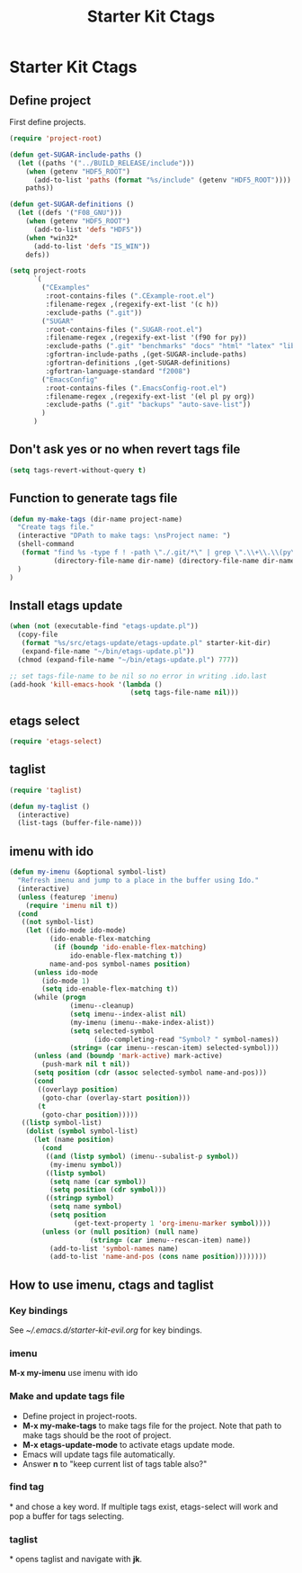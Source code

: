 #+TITLE: Starter Kit Ctags
#+OPTIONS: toc:nil num:nil ^:nil

* Starter Kit Ctags
  
** Define project

First define projects.
#+BEGIN_SRC emacs-lisp
(require 'project-root)

(defun get-SUGAR-include-paths ()
  (let ((paths '("../BUILD_RELEASE/include")))
    (when (getenv "HDF5_ROOT")
      (add-to-list 'paths (format "%s/include" (getenv "HDF5_ROOT"))))
    paths))

(defun get-SUGAR-definitions ()
  (let ((defs '("F08_GNU")))
    (when (getenv "HDF5_ROOT")
      (add-to-list 'defs "HDF5"))
    (when *win32*
      (add-to-list 'defs "IS_WIN"))
    defs))

(setq project-roots
      `(
        ("CExamples"
         :root-contains-files (".CExample-root.el")
         :filename-regex ,(regexify-ext-list '(c h))
         :exclude-paths (".git"))
        ("SUGAR"
         :root-contains-files (".SUGAR-root.el")
         :filename-regex ,(regexify-ext-list '(f90 for py))
         :exclude-paths (".git" "benchmarks" "docs" "html" "latex" "lib" "test" "unittest")
         :gfortran-include-paths ,(get-SUGAR-include-paths)
         :gfortran-definitions ,(get-SUGAR-definitions)
         :gfortran-language-standard "f2008")
        ("EmacsConfig"
         :root-contains-files (".EmacsConfig-root.el")
         :filename-regex ,(regexify-ext-list '(el pl py org))
         :exclude-paths (".git" "backups" "auto-save-list"))
        )
      )
#+END_SRC
  
** Don't ask yes or no when revert tags file

#+BEGIN_SRC emacs-lisp
(setq tags-revert-without-query t)
#+END_SRC
   
** Function to generate tags file
#+BEGIN_SRC emacs-lisp
(defun my-make-tags (dir-name project-name)
  "Create tags file."
  (interactive "DPath to make tags: \nsProject name: ")
  (shell-command
   (format "find %s -type f ! -path \"./.git/*\" | grep \".\\+\\.\\(py\\|c\\|h\\|cxx\\|cpp\\|f90\\|F90\\|f\\|F\\|el\\)\" | xargs ctags -e -f %s/%s-TAGS"
           (directory-file-name dir-name) (directory-file-name dir-name) project-name)
  )
)
#+END_SRC
   
** Install etags update

#+BEGIN_SRC emacs-lisp
(when (not (executable-find "etags-update.pl"))
  (copy-file
   (format "%s/src/etags-update/etags-update.pl" starter-kit-dir)
   (expand-file-name "~/bin/etags-update.pl"))
  (chmod (expand-file-name "~/bin/etags-update.pl") 777))

;; set tags-file-name to be nil so no error in writing .ido.last
(add-hook 'kill-emacs-hook '(lambda ()
                              (setq tags-file-name nil)))
#+END_SRC
   
** etags select

#+BEGIN_SRC emacs-lisp
(require 'etags-select)
#+END_SRC
   
** taglist

#+BEGIN_SRC emacs-lisp
(require 'taglist)
#+END_SRC
   
#+BEGIN_SRC emacs-lisp
(defun my-taglist ()
  (interactive)
  (list-tags (buffer-file-name)))
#+END_SRC
   
** imenu with ido

#+BEGIN_SRC emacs-lisp
    (defun my-imenu (&optional symbol-list)
      "Refresh imenu and jump to a place in the buffer using Ido."
      (interactive)
      (unless (featurep 'imenu)
        (require 'imenu nil t))
      (cond
       ((not symbol-list)
        (let ((ido-mode ido-mode)
              (ido-enable-flex-matching
               (if (boundp 'ido-enable-flex-matching)
                   ido-enable-flex-matching t))
              name-and-pos symbol-names position)
          (unless ido-mode
            (ido-mode 1)
            (setq ido-enable-flex-matching t))
          (while (progn
                   (imenu--cleanup)
                   (setq imenu--index-alist nil)
                   (my-imenu (imenu--make-index-alist))
                   (setq selected-symbol
                         (ido-completing-read "Symbol? " symbol-names))
                   (string= (car imenu--rescan-item) selected-symbol)))
          (unless (and (boundp 'mark-active) mark-active)
            (push-mark nil t nil))
          (setq position (cdr (assoc selected-symbol name-and-pos)))
          (cond
           ((overlayp position)
            (goto-char (overlay-start position)))
           (t
            (goto-char position)))))
       ((listp symbol-list)
        (dolist (symbol symbol-list)
          (let (name position)
            (cond
             ((and (listp symbol) (imenu--subalist-p symbol))
              (my-imenu symbol))
             ((listp symbol)
              (setq name (car symbol))
              (setq position (cdr symbol)))
             ((stringp symbol)
              (setq name symbol)
              (setq position
                    (get-text-property 1 'org-imenu-marker symbol))))
            (unless (or (null position) (null name)
                        (string= (car imenu--rescan-item) name))
              (add-to-list 'symbol-names name)
              (add-to-list 'name-and-pos (cons name position))))))))
#+END_SRC
   
** How to use imenu, ctags and taglist

*** Key bindings
See [[~/.emacs.d/starter-kit-evil.org]] for key bindings.

*** imenu

*M-x my-imenu* use imenu with ido

*** Make and update tags file
    
+ Define project in project-roots.
+ *M-x my-make-tags* to make tags file for the project. Note that path to make
  tags should be the root of project.
+ *M-x etags-update-mode* to activate etags update mode.
+ Emacs will update tags file automatically.
+ Answer *n* to "keep current list of tags table also?"
  
*** find tag
*\ta* and chose a key word. If multiple tags exist, etags-select will work and
 pop a buffer for tags selecting.
 
*** taglist
*\tl* opens taglist and navigate with *jk*.
